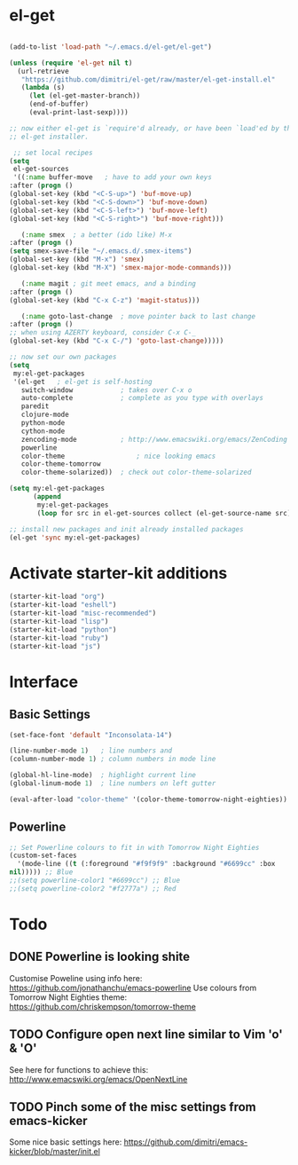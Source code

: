 * el-get

#+begin_src emacs-lisp

(add-to-list 'load-path "~/.emacs.d/el-get/el-get")

(unless (require 'el-get nil t)
  (url-retrieve
   "https://github.com/dimitri/el-get/raw/master/el-get-install.el"
   (lambda (s)
     (let (el-get-master-branch))
     (end-of-buffer)
     (eval-print-last-sexp))))

;; now either el-get is `require'd already, or have been `load'ed by the
;; el-get installer.

 ;; set local recipes
(setq
 el-get-sources
 '((:name buffer-move	; have to add your own keys
:after (progn ()
(global-set-key (kbd "<C-S-up>") 'buf-move-up)
(global-set-key (kbd "<C-S-down>") 'buf-move-down)
(global-set-key (kbd "<C-S-left>") 'buf-move-left)
(global-set-key (kbd "<C-S-right>") 'buf-move-right)))

   (:name smex	; a better (ido like) M-x
:after (progn ()
(setq smex-save-file "~/.emacs.d/.smex-items")
(global-set-key (kbd "M-x") 'smex)
(global-set-key (kbd "M-X") 'smex-major-mode-commands)))

   (:name magit	; git meet emacs, and a binding
:after (progn ()
(global-set-key (kbd "C-x C-z") 'magit-status)))

   (:name goto-last-change	; move pointer back to last change
:after (progn ()
;; when using AZERTY keyboard, consider C-x C-_
(global-set-key (kbd "C-x C-/") 'goto-last-change)))))

;; now set our own packages
(setq
 my:el-get-packages
 '(el-get	; el-get is self-hosting
   switch-window	        ; takes over C-x o
   auto-complete	        ; complete as you type with overlays
   paredit
   clojure-mode
   python-mode
   cython-mode
   zencoding-mode	        ; http://www.emacswiki.org/emacs/ZenCoding
   powerline
   color-theme	                ; nice looking emacs
   color-theme-tomorrow
   color-theme-solarized))	; check out color-theme-solarized

(setq my:el-get-packages
      (append
       my:el-get-packages
       (loop for src in el-get-sources collect (el-get-source-name src))))

;; install new packages and init already installed packages
(el-get 'sync my:el-get-packages)
#+end_src

* Activate starter-kit additions

#+begin_src emacs-lisp
(starter-kit-load "org")
(starter-kit-load "eshell")
(starter-kit-load "misc-recommended")
(starter-kit-load "lisp")
(starter-kit-load "python")
(starter-kit-load "ruby")
(starter-kit-load "js")

#+end_src
  
* Interface
** Basic Settings

#+begin_src emacs-lisp
(set-face-font 'default "Inconsolata-14")

(line-number-mode 1)   ; line numbers and
(column-number-mode 1) ; column numbers in mode line

(global-hl-line-mode)  ; highlight current line
(global-linum-mode 1)  ; line numbers on left gutter

(eval-after-load "color-theme" '(color-theme-tomorrow-night-eighties))

#+end_src

** Powerline

#+begin_src emacs-lisp
;; Set Powerline colours to fit in with Tomorrow Night Eighties
(custom-set-faces
  '(mode-line ((t (:foreground "#f9f9f9" :background "#6699cc" :box
nil))))) ;; Blue
;;(setq powerline-color1 "#6699cc") ;; Blue
;;(setq powerline-color2 "#f2777a") ;; Red
#+end_src

* Todo
** DONE Powerline is looking shite
   Customise Poweline using info here:
   https://github.com/jonathanchu/emacs-powerline
   Use colours from Tomorrow Night Eighties theme:
   https://github.com/chriskempson/tomorrow-theme
** TODO Configure open next line similar to Vim 'o' & 'O'
   See here for functions to achieve this:
   http://www.emacswiki.org/emacs/OpenNextLine
** TODO Pinch some of the misc settings from emacs-kicker
   Some nice basic settings here:
   https://github.com/dimitri/emacs-kicker/blob/master/init.el
